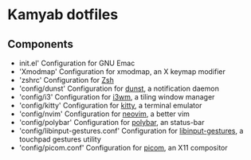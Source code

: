 * Kamyab dotfiles

** Components
- init.el' Configuration for GNU Emac
- 'Xmodmap' Configuration for xmodmap, an X keymap modifier
- 'zshrc' Configuration for [[https://www.zsh.org/][Zsh]]
- 'config/dunst' Configuration for [[https://dunst-project.org/][dunst]], a notification daemon
- 'config/i3' Configuration for [[https://i3wm.org/][i3wm]], a tiling window manager
- 'config/kitty' Configuration for [[https://sw.kovidgoyal.net/kitty/][kitty]], a terminal emulator
- 'config/nvim' Configuration for [[https://neovim.io/][neovim]], a better vim
- 'config/polybar' Configuration for [[https://github.com/polybar/polybar][polybar]], an status-bar
- 'config/libinput-gestures.conf' Configuration for [[https://github.com/bulletmark/libinput-gestures][libinput-gestures]], a touchpad gestures utility
- 'config/picom.conf'  Configuration for [[https://github.com/yshui/picom][picom]], an X11 compositor
